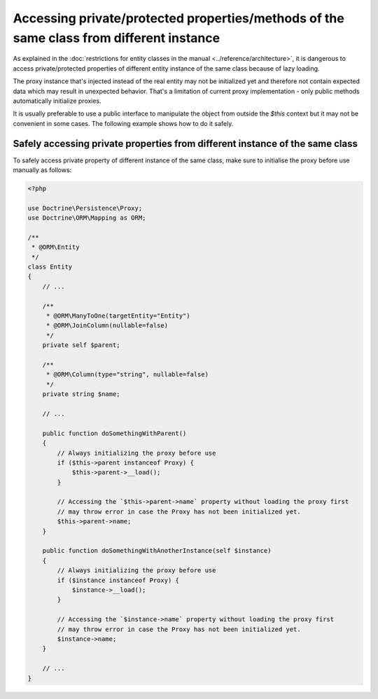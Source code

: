 Accessing private/protected properties/methods of the same class from different instance
========================================================================================

.. sectionauthor:: Michael Olsavsky (olsavmic)

As explained in the :doc:`restrictions for entity classes in the manual <../reference/architecture>`,
it is dangerous to access private/protected properties of different entity instance of the same class because of lazy loading.

The proxy instance that's injected instead of the real entity may not be initialized yet
and therefore not contain expected data which may result in unexpected behavior.
That's a limitation of current proxy implementation - only public methods automatically initialize proxies.

It is usually preferable to use a public interface to manipulate the object from outside the `$this`
context but it may not be convenient in some cases. The following example shows how to do it safely.

Safely accessing private properties from different instance of the same class
-----------------------------------------------------------------------------

To safely access private property of different instance of the same class, make sure to initialise
the proxy before use manually as follows:

.. code-block:: php

    <?php

    use Doctrine\Persistence\Proxy;
    use Doctrine\ORM\Mapping as ORM;

    /**
     * @ORM\Entity
     */
    class Entity
    {
        // ...

        /**
         * @ORM\ManyToOne(targetEntity="Entity")
         * @ORM\JoinColumn(nullable=false)
         */
        private self $parent;

        /**
         * @ORM\Column(type="string", nullable=false)
         */
        private string $name;

        // ...

        public function doSomethingWithParent()
        {
            // Always initializing the proxy before use
            if ($this->parent instanceof Proxy) {
                $this->parent->__load();
            }

            // Accessing the `$this->parent->name` property without loading the proxy first
            // may throw error in case the Proxy has not been initialized yet.
            $this->parent->name;
        }

        public function doSomethingWithAnotherInstance(self $instance)
        {
            // Always initializing the proxy before use
            if ($instance instanceof Proxy) {
                $instance->__load();
            }

            // Accessing the `$instance->name` property without loading the proxy first
            // may throw error in case the Proxy has not been initialized yet.
            $instance->name;
        }

        // ...
    }
